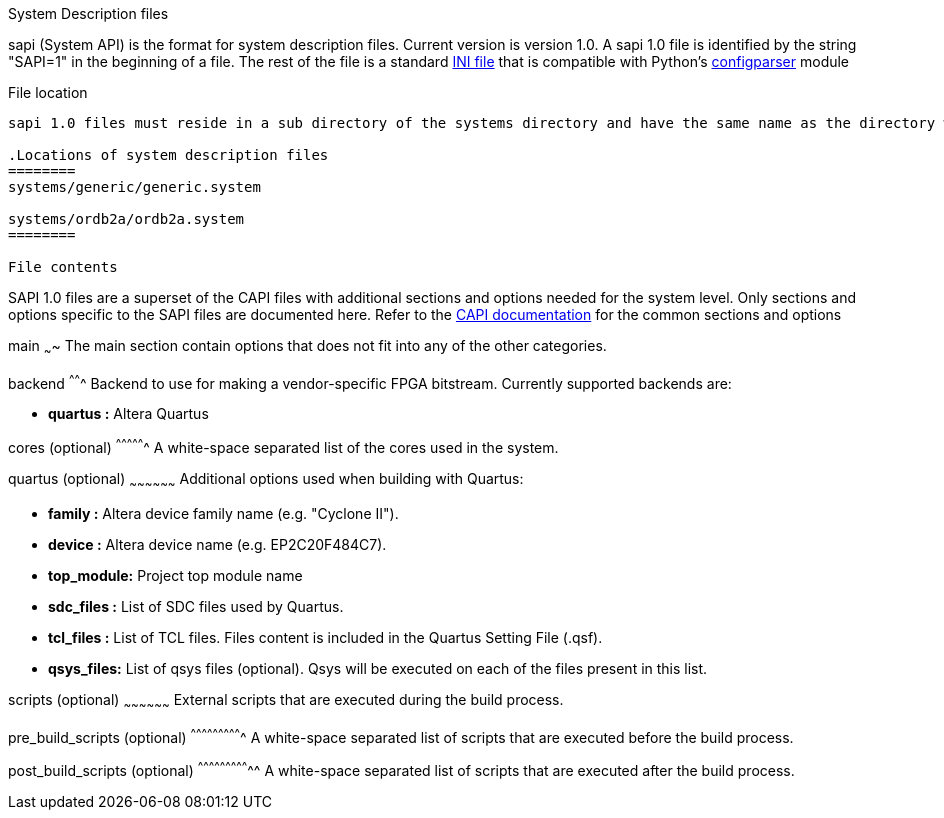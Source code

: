System Description files
======================
:Author: Olof Kindgren
:Email: <olof@opencores.org>
:Date: 2013-06-04
:Revision: 1.0 (draft)
ifdef::env-github,env-browser[:outfilesuffix: .adoc]

sapi (System API) is the format for system description files. Current version is version 1.0. A sapi 1.0 file is identified by the string "SAPI=1" in the beginning of a file. The rest of the file is a standard http://en.wikipedia.org/wiki/INI_file[INI file] that is compatible with Python's http://docs.python.org/2/library/configparser.html[configparser] module

File location
-------------

sapi 1.0 files must reside in a sub directory of the systems directory and have the same name as the directory with a .system suffix, i.e. <systems_root>/<system_name>/<system_name>.system

.Locations of system description files
========
systems/generic/generic.system

systems/ordb2a/ordb2a.system
========

File contents
-------------

SAPI 1.0 files are a superset of the CAPI files with additional sections and options needed for the system level. Only sections and options specific to the SAPI files are documented here. Refer to the link:capi{outfilesuffix}[CAPI documentation] for the common sections and options

main
~~~~
The main section contain options that does not fit into any of the other
categories.

backend
^^^^^^^
Backend to use for making a vendor-specific FPGA bitstream. Currently supported backends are:

* *quartus :* Altera Quartus

cores (optional)
^^^^^^^^^^^^^^^^
A white-space separated list of the cores used in the system.

quartus (optional)
~~~~~~~~~~~~~~~~~~
Additional options used when building with Quartus:

* *family    :* Altera device family name (e.g. "Cyclone II").
* *device    :* Altera device name (e.g. EP2C20F484C7).
* *top_module:* Project top module name
* *sdc_files :* List of SDC files used by Quartus.
* *tcl_files :* List of TCL files. Files content is included in the Quartus Setting File (.qsf).
* *qsys_files:* List of qsys files (optional). Qsys will be executed on
                each of the files present in this list.

scripts (optional)
~~~~~~~~~~~~~~~~~~
External scripts that are executed during the build process.

pre_build_scripts (optional)
^^^^^^^^^^^^^^^^^^^^^^^^^^^^
A white-space separated list of scripts that are executed before the build process.

post_build_scripts (optional)
^^^^^^^^^^^^^^^^^^^^^^^^^^^^^
A white-space separated list of scripts that are executed after the build process.
